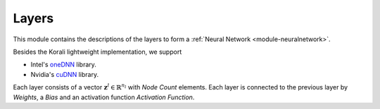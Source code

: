 ******
Layers
******

This module contains the descriptions of the layers to form a :ref:`Neural Network <module-neuralnetwork>`. 

Besides the Korali lightweight implementation, we support

+ Intel's `oneDNN <https://github.com/oneapi-src/oneDNN>`_ library.
+ Nvidia's `cuDNN <https://developer.nvidia.com/cudnn>`_ library.

Each layer consists of a vector :math:`\mathbf{z}^l\in\mathbb{R}^{n_l}` with *Node Count* elements. Each layer is connected to the previous layer by *Weights*, a *Bias* and an activation function *Activation Function*.


